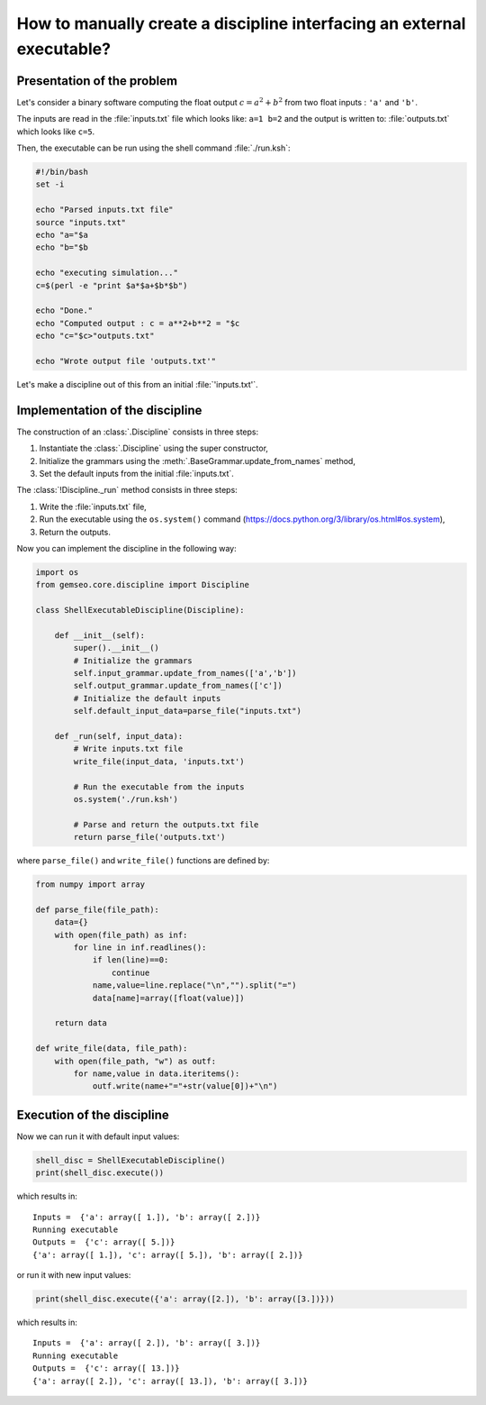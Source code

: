 ..
   Copyright 2021 IRT Saint Exupéry, https://www.irt-saintexupery.com

   This work is licensed under the Creative Commons Attribution-ShareAlike 4.0
   International License. To view a copy of this license, visit
   http://creativecommons.org/licenses/by-sa/4.0/ or send a letter to Creative
   Commons, PO Box 1866, Mountain View, CA 94042, USA.

How to manually create a discipline interfacing an external executable?
***********************************************************************

.. _disciplineexecutable:

Presentation of the problem
~~~~~~~~~~~~~~~~~~~~~~~~~~~

Let's consider a binary software computing the float output :math:`c = a^2 + b^2` from two float inputs : ``'a'`` and ``'b'``.

The inputs are read in the :file:`inputs.txt` file which looks like: ``a=1 b=2`` and the output is written to: :file:`outputs.txt` which looks like ``c=5``.

Then, the executable can be run using the shell command :file:`./run.ksh`:

.. code:: bash

    #!/bin/bash
    set -i

    echo "Parsed inputs.txt file"
    source "inputs.txt"
    echo "a="$a
    echo "b="$b

    echo "executing simulation..."
    c=$(perl -e "print $a*$a+$b*$b")

    echo "Done."
    echo "Computed output : c = a**2+b**2 = "$c
    echo "c="$c>"outputs.txt"

    echo "Wrote output file 'outputs.txt'"

Let's make a discipline out of this from an initial :file:`'inputs.txt'`.

Implementation of the discipline
~~~~~~~~~~~~~~~~~~~~~~~~~~~~~~~~

The construction of an :class:`.Discipline` consists in three steps:

1. Instantiate the :class:`.Discipline` using the super constructor,
2. Initialize the grammars using the :meth:`.BaseGrammar.update_from_names` method,
3. Set the default inputs from the initial :file:`inputs.txt`.

The :class:`!Discipline._run` method consists in three steps:

1. Write the :file:`inputs.txt` file,
2. Run the executable using the ``os.system()`` command (https://docs.python.org/3/library/os.html#os.system),
3. Return the outputs.

Now you can implement the discipline in the following way:

.. code:: python

    import os
    from gemseo.core.discipline import Discipline

    class ShellExecutableDiscipline(Discipline):

        def __init__(self):
            super().__init__()
            # Initialize the grammars
            self.input_grammar.update_from_names(['a','b'])
            self.output_grammar.update_from_names(['c'])
            # Initialize the default inputs
            self.default_input_data=parse_file("inputs.txt")

        def _run(self, input_data):
            # Write inputs.txt file
            write_file(input_data, 'inputs.txt')

            # Run the executable from the inputs
            os.system('./run.ksh')

            # Parse and return the outputs.txt file
            return parse_file('outputs.txt')

where ``parse_file()`` and ``write_file()`` functions are defined by:

.. code:: python

    from numpy import array

    def parse_file(file_path):
        data={}
        with open(file_path) as inf:
            for line in inf.readlines():
                if len(line)==0:
                    continue
                name,value=line.replace("\n","").split("=")
                data[name]=array([float(value)])

        return data

    def write_file(data, file_path):
        with open(file_path, "w") as outf:
            for name,value in data.iteritems():
                outf.write(name+"="+str(value[0])+"\n")

Execution of the discipline
~~~~~~~~~~~~~~~~~~~~~~~~~~~

Now we can run it with default input values:

.. code::

    shell_disc = ShellExecutableDiscipline()
    print(shell_disc.execute())

which results in:

.. parsed-literal::

    Inputs =  {'a': array([ 1.]), 'b': array([ 2.])}
    Running executable
    Outputs =  {'c': array([ 5.])}
    {'a': array([ 1.]), 'c': array([ 5.]), 'b': array([ 2.])}

or run it with new input values:

.. code::

    print(shell_disc.execute({'a': array([2.]), 'b': array([3.])}))

which results in:

.. parsed-literal::

    Inputs =  {'a': array([ 2.]), 'b': array([ 3.])}
    Running executable
    Outputs =  {'c': array([ 13.])}
    {'a': array([ 2.]), 'c': array([ 13.]), 'b': array([ 3.])}
